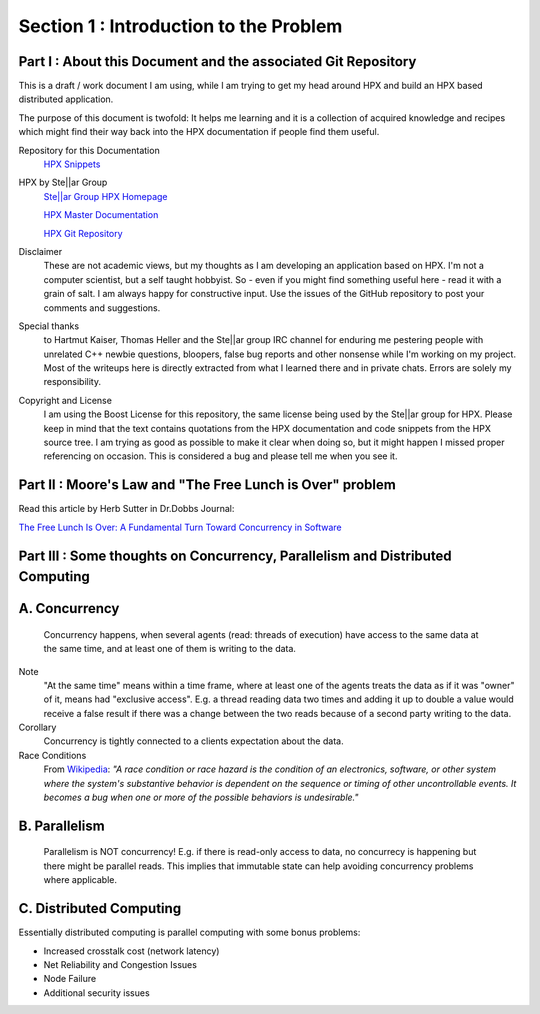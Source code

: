 
Section 1 : Introduction to the Problem
=======================================

Part I : About this Document and the associated Git Repository
-----------------------------------------------------------

This is a draft  / work document I am using, while I am trying to get my head around HPX and build an HPX based distributed application.

The purpose of this document is twofold: It helps me learning and it is a collection of acquired knowledge and recipes which might find their way back into the HPX documentation if people find them useful.


Repository for this Documentation
  `HPX Snippets <https://github.com/McKillroy/hpx_snippets>`_ 


HPX by Ste||ar Group
  `Ste||ar Group HPX Homepage <http://stellar-group.org/libraries/hpx/>`_
  
  `HPX Master Documentation <https://stellar-group.github.io/hpx/docs/sphinx/branches/master/singlehtml/index.html>`_    
  
  `HPX Git Repository <https://github.com/STEllAR-GROUP/hpx>`_


Disclaimer
  These are not academic views, but my thoughts as I am developing an application based on HPX. I'm not a computer scientist, but a self taught hobbyist. So - even if you might find something useful here - read it with a grain of salt. I am always happy for constructive input. Use the issues of the GitHub repository to post your comments and suggestions.


Special thanks
  to Hartmut Kaiser, Thomas Heller and the Ste||ar group IRC channel for enduring me pestering people with unrelated C++ newbie questions, bloopers, false bug reports and other nonsense while I'm working on my project. Most of the writeups here is directly extracted from what I learned there and in private chats. Errors are solely my responsibility.


Copyright and License
  I am using the Boost License for this repository, the same license being used by the Ste||ar group for HPX. Please keep in mind that the text contains quotations from the HPX documentation and code snippets from the HPX source tree. I am trying as good as possible to make it clear when doing so, but it might happen I missed proper referencing on occasion. This is considered a bug and please tell me when you see it.




Part II : Moore's Law and "The Free Lunch is Over" problem
-----------------------------------------------------------

Read this article by Herb Sutter in Dr.Dobbs Journal: 

`The Free Lunch Is Over: A Fundamental Turn Toward Concurrency in Software <http://www.gotw.ca/publications/concurrency-ddj.htm>`_


Part III : Some thoughts on Concurrency, Parallelism and Distributed Computing
---------------------------------------------------------------------------

A. Concurrency
-----------------

  Concurrency happens, when several agents (read: threads of execution) have access to the same data at the same time, and at least one of them is writing to the data.

Note
  "At the same time" means within a time frame, where at least one of the agents treats the data as if it was "owner" of it, means had "exclusive access". E.g. a thread reading data two times and adding it up to double a value would receive a false result if there was a change between the two reads because of a second party writing to the data.

Corollary
  Concurrency is tightly connected to a clients expectation about the data.

Race Conditions
  From `Wikipedia <https://en.wikipedia.org/wiki/Race_condition>`_: *"A race condition or race hazard is the condition of an electronics, software, or other system where the system's substantive behavior is dependent on the sequence or timing of other uncontrollable events. It becomes a bug when one or more of the possible behaviors is undesirable."* 

B. Parallelism
---------------

  Parallelism is NOT concurrency! E.g. if there is read-only access to data, no concurrecy is happening but there might be parallel reads. This implies that immutable state can help avoiding concurrency problems where applicable.

C. Distributed Computing
--------------------------
Essentially distributed computing is parallel computing with some bonus problems:

* Increased crosstalk cost (network latency)
* Net Reliability and Congestion Issues
* Node Failure 
* Additional security issues

